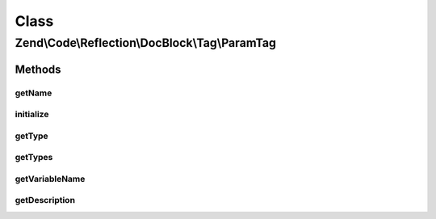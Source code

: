 .. Code/Reflection/DocBlock/Tag/ParamTag.php generated using docpx on 01/30/13 03:02pm


Class
*****

Zend\\Code\\Reflection\\DocBlock\\Tag\\ParamTag
===============================================

Methods
-------

getName
+++++++

.. function:: getName()


    @return string



initialize
++++++++++

.. function:: initialize()


    Initializer

    :param string: 



getType
+++++++

.. function:: getType()


    Get parameter variable type

    :rtype: string 

    :deprecated:  



getTypes
++++++++

.. function:: getTypes()



getVariableName
+++++++++++++++

.. function:: getVariableName()


    Get parameter name

    :rtype: string 



getDescription
++++++++++++++

.. function:: getDescription()


    @return string



